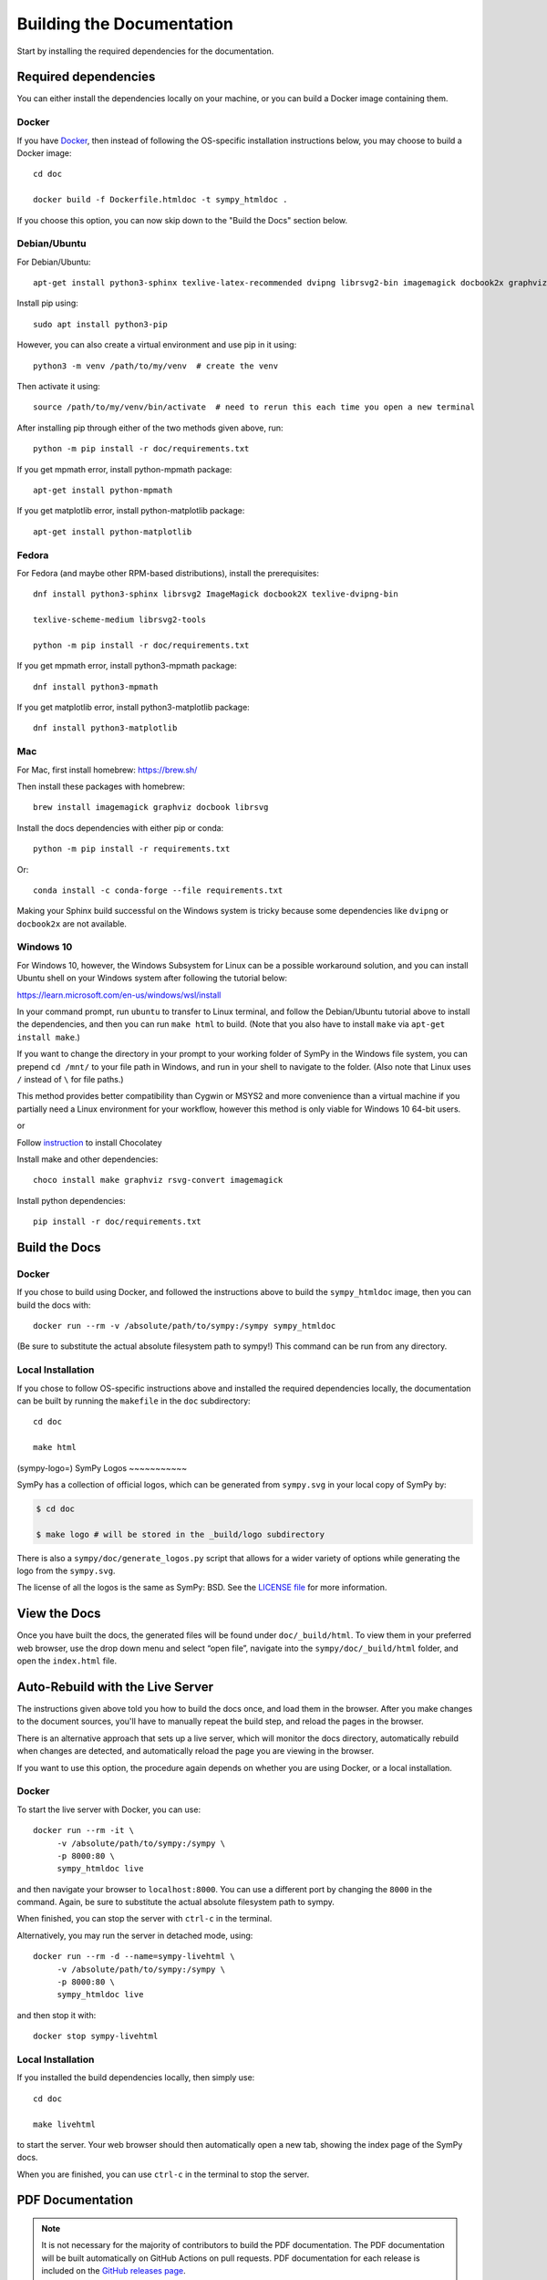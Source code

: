 .. _build-the-documentation:

==========================
Building the Documentation
==========================


Start by installing the required dependencies for the documentation.

Required dependencies
^^^^^^^^^^^^^^^^^^^^^^

You can either install the dependencies locally on your machine, or you can
build a Docker image containing them.

Docker
~~~~~~

If you have `Docker <https://docs.docker.com/engine/install/>`_, then instead of
following the OS-specific installation instructions below, you may choose to
build a Docker image::

   cd doc

   docker build -f Dockerfile.htmldoc -t sympy_htmldoc .

If you choose this option, you can now skip down to the "Build the Docs"
section below.

Debian/Ubuntu
~~~~~~~~~~~~~~~

For Debian/Ubuntu::

   apt-get install python3-sphinx texlive-latex-recommended dvipng librsvg2-bin imagemagick docbook2x graphviz

Install pip using::

   sudo apt install python3-pip

However, you can also create a virtual environment and use pip in it using::

   python3 -m venv /path/to/my/venv  # create the venv

Then activate it using::

   source /path/to/my/venv/bin/activate  # need to rerun this each time you open a new terminal

After installing pip through either of the two methods given above, run::

   python -m pip install -r doc/requirements.txt

If you get mpmath error, install python-mpmath package::

   apt-get install python-mpmath

If you get matplotlib error, install python-matplotlib package::

   apt-get install python-matplotlib

Fedora
~~~~~~~~

For Fedora (and maybe other RPM-based distributions), install the
prerequisites::

   dnf install python3-sphinx librsvg2 ImageMagick docbook2X texlive-dvipng-bin

   texlive-scheme-medium librsvg2-tools

   python -m pip install -r doc/requirements.txt

If you get mpmath error, install python3-mpmath package::

   dnf install python3-mpmath

If you get matplotlib error, install python3-matplotlib package::

   dnf install python3-matplotlib

Mac
~~~~

For Mac, first install homebrew: https://brew.sh/

Then install these packages with homebrew::

   brew install imagemagick graphviz docbook librsvg

Install the docs dependencies with either pip or conda::

   python -m pip install -r requirements.txt

Or::

   conda install -c conda-forge --file requirements.txt

Making your Sphinx build successful on the Windows system is tricky because
some dependencies like ``dvipng`` or ``docbook2x`` are not available.

Windows 10
~~~~~~~~~~~~

For Windows 10, however, the Windows Subsystem for Linux can be a possible
workaround solution, and you can install Ubuntu shell on your Windows system
after following the tutorial below:

https://learn.microsoft.com/en-us/windows/wsl/install

In your command prompt, run ``ubuntu`` to transfer to Linux terminal, and
follow the Debian/Ubuntu tutorial above to install the dependencies, and then
you can run ``make html`` to build. (Note that you also have to install
``make`` via ``apt-get install make``.)

If you want to change the directory in your prompt to your working folder of
SymPy in the Windows file system, you can prepend ``cd /mnt/`` to your file
path in Windows, and run in your shell to navigate to the folder. (Also note
that Linux uses ``/`` instead of ``\`` for file paths.)

This method provides better compatibility than Cygwin or MSYS2 and more
convenience than a virtual machine if you partially need a Linux environment
for your workflow, however this method is only viable for Windows 10 64-bit
users.

or

Follow `instruction <https://chocolatey.org/install>`_ to install Chocolatey

Install make and other dependencies::

   choco install make graphviz rsvg-convert imagemagick

Install python dependencies::

   pip install -r doc/requirements.txt

Build the Docs
^^^^^^^^^^^^^^^

Docker
~~~~~~

If you chose to build using Docker, and followed the instructions above to
build the ``sympy_htmldoc`` image, then you can build the docs with::

   docker run --rm -v /absolute/path/to/sympy:/sympy sympy_htmldoc

(Be sure to substitute the actual absolute filesystem path to sympy!) This
command can be run from any directory.

Local Installation
~~~~~~~~~~~~~~~~~~

If you chose to follow OS-specific instructions above and installed the
required dependencies locally, the documentation can be built by running the
``makefile`` in the ``doc`` subdirectory::

   cd doc

   make html

(sympy-logo=)
SymPy Logos
~~~~~~~~~~~

SymPy has a collection of official logos, which can be generated from ``sympy.svg`` in your local copy of SymPy by:

.. code-block:: none

    $ cd doc

    $ make logo # will be stored in the _build/logo subdirectory

There is also a ``sympy/doc/generate_logos.py`` script that allows for a wider
variety of options while generating the logo from the ``sympy.svg``.

The license of all the logos is the same as SymPy: BSD. See the
`LICENSE file <https://github.com/sympy/sympy/blob/master/LICENSE>`_ for more information.

View the Docs
^^^^^^^^^^^^^

Once you have built the docs, the generated files will be found under
``doc/_build/html``. To view them in your preferred web browser, use the drop
down menu and select “open file”, navigate into the ``sympy/doc/_build/html``
folder, and open the ``index.html`` file.


Auto-Rebuild with the Live Server
^^^^^^^^^^^^^^^^^^^^^^^^^^^^^^^^^

The instructions given above told you how to build the docs once, and load them
in the browser. After you make changes to the document sources, you'll have to
manually repeat the build step, and reload the pages in the browser.

There is an alternative approach that sets up a live server, which will monitor
the docs directory, automatically rebuild when changes are detected, and
automatically reload the page you are viewing in the browser.

If you want to use this option, the procedure again depends on whether you are
using Docker, or a local installation.

Docker
~~~~~~

To start the live server with Docker, you can use::

   docker run --rm -it \
        -v /absolute/path/to/sympy:/sympy \
        -p 8000:80 \
        sympy_htmldoc live

and then navigate your browser to ``localhost:8000``. You can use a different
port by changing the ``8000`` in the command. Again, be sure to substitute the
actual absolute filesystem path to sympy.

When finished, you can stop the server with ``ctrl-c`` in the terminal.

Alternatively, you may run the server in detached mode, using::

   docker run --rm -d --name=sympy-livehtml \
        -v /absolute/path/to/sympy:/sympy \
        -p 8000:80 \
        sympy_htmldoc live

and then stop it with::

   docker stop sympy-livehtml


Local Installation
~~~~~~~~~~~~~~~~~~

If you installed the build dependencies locally, then simply use::

   cd doc

   make livehtml

to start the server. Your web browser should then automatically open a new tab,
showing the index page of the SymPy docs.

When you are finished, you can use ``ctrl-c`` in the terminal to stop the
server.


PDF Documentation
^^^^^^^^^^^^^^^^^

.. note::

   It is not necessary for the majority of contributors to build the PDF
   documentation. The PDF documentation will be built automatically on GitHub
   Actions on pull requests. PDF documentation for each release is included on
   the `GitHub releases page <https://github.com/sympy/sympy/releases>`_.

   If the PDF documentation build fails on GitHub Actions, 99% of the time
   this is due to bad LaTeX math formatting. Double check that any math you
   have added is formatted correctly, and make sure you use \`\`double
   backticks\`\` for code (\`single backticks\` will render as math, not
   code). See the resources in the :ref:`style guide
   <style_guide_latex_recommendations>` for tips on formatting LaTeX math.

Building the PDF documentation requires a few extra dependencies. First you
will need to have a TeXLive installation that includes XeLaTeX and latexmk.
You will also need to have Chrome or Chromium installed, as it is used to
convert some SVG files for the PDF.

On Ubuntu, you can install these with::

    apt-get install chromium-browser texlive texlive-xetex texlive-fonts-recommended texlive-latex-extra latexmk lmodern

On Mac, you can use::

    brew install texlive

    brew install --cask chromium

    brew tap homebrew/cask-fonts

    brew install font-dejavu

On Windows 10, you can use::

    choco install chromium strawberryperl miktex dejavufonts

If DejaVu fonts are not installed in ``C:\Windows\Fonts``, then open
``~\AppData\Local\Microsoft\Windows\Fonts``, select all DejaVu fonts,
right-click and click ``Install for all users``.

To build the pdf docs run::

    cd doc

    make pdf

The resulting PDF will be in::

    _build/latex/sympy-<version>.pdf

where ``<version>`` is the SymPy version (e.g., ``sympy-1.10.dev.pdf``).
